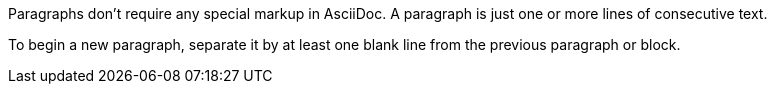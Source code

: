 Paragraphs don't require any special markup in AsciiDoc.
A paragraph is just one or more lines of consecutive text.

To begin a new paragraph, separate it by at least one blank line from the previous paragraph or block.
